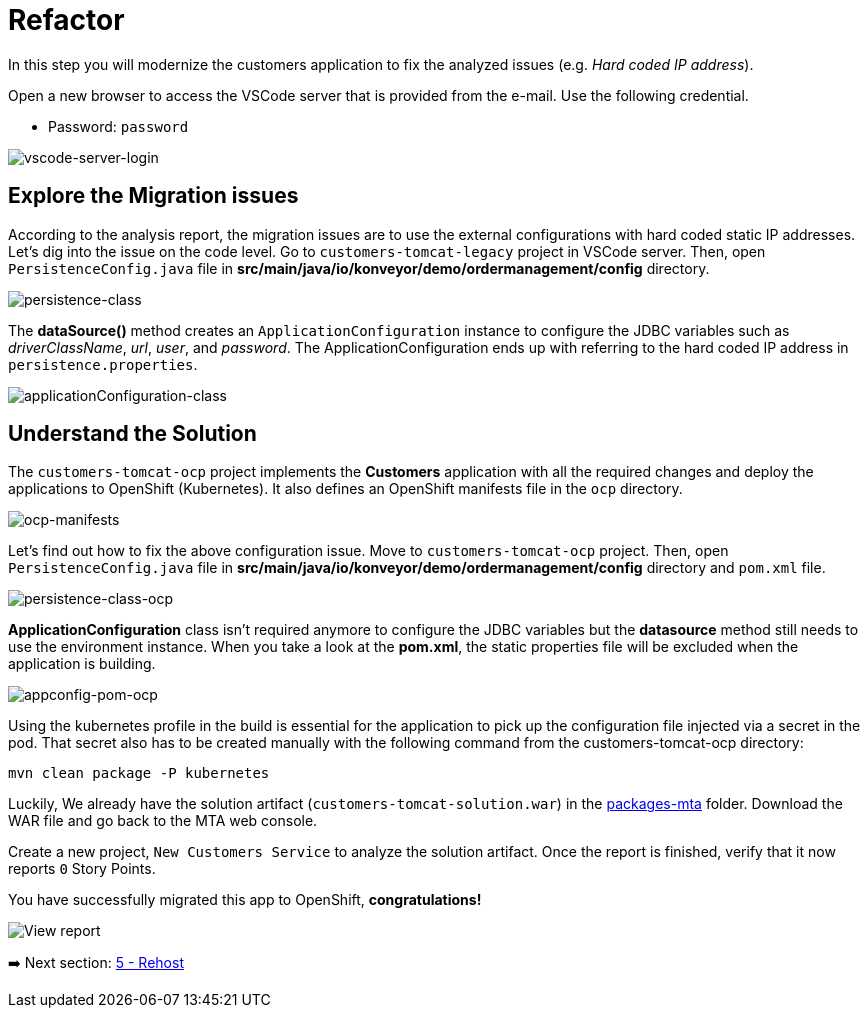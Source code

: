 = Refactor

In this step you will modernize the customers application to fix the analyzed issues (e.g. _Hard coded IP address_).

Open a new browser to access the VSCode server that is provided from the e-mail. Use the following credential.

* Password: `password`

image::../images/vscode-server-login.png[vscode-server-login]

== Explore the Migration issues

According to the analysis report, the migration issues are to use the external configurations with hard coded static IP addresses. Let's dig into the issue on the code level. Go to `customers-tomcat-legacy` project in VSCode server. Then, open `PersistenceConfig.java` file in *src/main/java/io/konveyor/demo/ordermanagement/config* directory.

image::../images/persistence-class.png[persistence-class]

The *dataSource()* method creates an `ApplicationConfiguration` instance to configure the JDBC variables such as _driverClassName_, _url_, _user_, and _password_. The ApplicationConfiguration ends up with referring to the hard coded IP address in `persistence.properties`.

image::../images/applicationConfiguration-class.png[applicationConfiguration-class]

== Understand the Solution

The `customers-tomcat-ocp` project implements the *Customers* application with all the required changes and deploy the applications to OpenShift (Kubernetes). It also defines an OpenShift manifests file in the `ocp` directory.

image::../images/ocp-manifests.png[ocp-manifests]

Let's find out how to fix the above configuration issue. Move to `customers-tomcat-ocp` project. Then, open `PersistenceConfig.java` file in *src/main/java/io/konveyor/demo/ordermanagement/config* directory and `pom.xml` file.

image::../images/persistence-class-ocp.png[persistence-class-ocp]

*ApplicationConfiguration* class isn't required anymore to configure the JDBC variables but the *datasource* method still needs to use the environment instance. When you take a look at the *pom.xml*, the static properties file will be excluded when the application is building. 

image::../images/appconfig-pom-ocp.png[appconfig-pom-ocp]

Using the kubernetes profile in the build is essential for the application to pick up the configuration file injected via a secret in the pod. That secret also has to be  created manually with the following command from the customers-tomcat-ocp directory:

[source,sh]
----
mvn clean package -P kubernetes
----

Luckily, We already have the solution artifact (`customers-tomcat-solution.war`) in the https://github.com/redhat-mw-demos/app-mod-projects/tree/main/packages-mta[packages-mta^] folder. Download the WAR file and go back to the MTA web console.

Create a new project, `New Customers Service` to analyze the solution artifact. Once the report is finished, verify that it now reports `0` Story Points.

You have successfully migrated this app to OpenShift, *congratulations!*

image::../images/report-solution-view.png[View report] 

➡️ Next section: link:./5-rehost.adoc[5 - Rehost]
